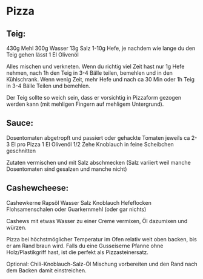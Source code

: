 * Pizza

** Teig:

430g Mehl
300g Wasser
13g Salz
1-10g Hefe, je nachdem wie lange du den Teig gehen lässt
1 El Olivenöl

Alles mischen und verkneten. Wenn du richtig viel Zeit hast nur 1g Hefe nehmen, nach 1h den Teig in 3-4 Bälle teilen, bemehlen und in den Kühlschrank. Wenn wenig Zeit, mehr Hefe und nach ca 30 Min oder 1h Teig in 3-4 Bälle Teilen und bemehlen. 

Der Teig sollte so weich sein, dass er vorsichtig in Pizzaform gezogen werden kann (mit mehligen Fingern auf mehligem Untergrund).

** Sauce:

Dosentomaten abgetropft und passiert oder gehackte Tomaten jeweils ca 2-3 El pro Pizza
1 El Olivenöl
1/2 Zehe Knoblauch in feine Scheibchen geschnitten

Zutaten vermischen und mit Salz abschmecken (Salz variiert weil manche Dosentomaten sind gesalzen und manche nicht)

** Cashewcheese:
Cashewkerne
Rapsöl
Wasser
Salz
Knoblauch
Hefeflocken
Flohsamenschalen oder Guarkernmehl (oder gar nichts)

Cashews mit etwas Wasser zu einer Creme vermixen, Öl dazumixen und würzen.


Pizza bei höchstmöglicher Temperatur im Ofen relativ weit oben backen, bis er am Rand braun wird. Falls du eine Gusseiserne Pfanne ohne Holz/Plastikgriff hast, ist die perfekt als Pizzasteinersatz.

Optional:
Chili-Knoblauch-Salz-Öl Mischung vorbereiten und den Rand nach dem Backen damit einstreichen.
